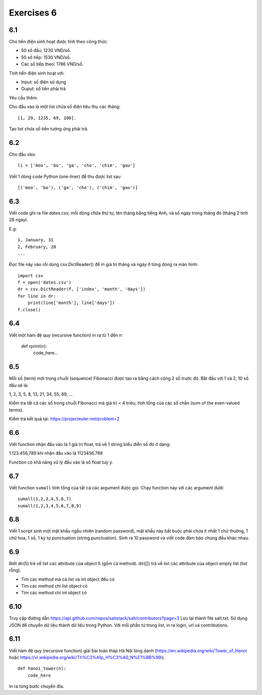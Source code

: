 Exercises 6
===========

6.1
---

Cho tiền điện sinh hoạt được tính theo công thức:

- 50 số đầu: 1230 VND/số.

- 50 số tiếp: 1530 VND/số.

- Các số tiếp theo: 1786 VND/số.

Tính tiền điện sinh hoạt với:

- Input: số điện sử dụng

- Ouput: số tiền phải trả

Yêu cầu thêm:

Cho đầu vào là một list chứa số điện tiêu thụ các tháng::

   [1, 29, 1235, 69, 100].

Tạo list chứa số tiền tương ứng phải trả.

6.2
---

Cho đầu vào::

  li = ['meo', 'bo', 'ga', 'cho', 'chim', 'gau']

Viết 1 dòng code Python (one-liner) để thu được list sau ::

   [('meo', 'bo'), ('ga', 'cho'), ('chim', 'gau')]

6.3
---

Viết code ghi ra file dates.csv, mỗi dòng chứa thứ tự, tên tháng bằng tiếng
Anh, và số ngày trong tháng đó (tháng 2 tính 28 ngày).

E.g::

  1, January, 31
  2, February, 28
  ...

Đọc file này vào rồi dùng csv.DictReader() để in giá trị tháng và ngày ở từng dòng
ra màn hình::

	import csv
	f = open('dates.csv')
	dr = csv.DictReader(f, ['index', 'month', 'days'])
	for line in dr:
	    print(line['month'], line['days'])
	f.close()

6.4
---

Viết một hàm đệ quy (recursive function) in ra từ 1 đến n:

  def rprint(n):
      code_here...

6.5
---

Mỗi số (term) mới trong chuỗi (sequence) Fibonacci được tạo ra bằng cách cộng 2
số trước đó. Bắt đầu với 1 và 2, 10 số đầu sẽ là:

1, 2, 3, 5, 8, 13, 21, 34, 55, 89, ...

Kiểm tra tất cả các số trong chuỗi Fibonacci mà giá trị < 4 triêu, tính tổng của
các số chẵn (sum of the even-valued terms).

Kiểm tra kết quả tại: https://projecteuler.net/problem=2

6.6
---

Viết function nhận đầu vào là 1 giá trị float, trả về 1 string biểu diễn số đó ở dạng:

1.123.456,789 khi nhận đầu vào là 1123456.789

Function có khả năng xử lý đầu vào là số float tuỳ ý.

6.7
---

Viết function ``sumall`` tính tổng của tất cả các argument được gọi.
Chạy function này với các argument dưới::

  sumall(1,2,3,4,5,6,7)
  sumall(1,2,3,4,5,6,7,8,9)

6.8
---

Viết 1 script sinh một mật khẩu ngẫu nhiên (random password),
mật khẩu này bắt buộc phải chứa ít nhất 1 chữ thường,
1 chữ hoa, 1 số, 1 ký tự punctuation (string.punctuation).
Sinh ra 10 password và viết code đảm bảo chúng đều khác nhau.

6.9
---

Biết dir(5) trả về list các attribute của object 5 (gồm cả method).
dir([]) trả về list các attribute của object empty list (list rỗng).

- Tìm các method mà cả list và int object đều có
- Tìm các method chỉ list object có
- Tìm các method chỉ int object có

6.10
----

Truy cập đường dẫn https://api.github.com/repos/saltstack/salt/contributors?page=3
Lưu lại thành file salt.txt. Sử dụng JSON để chuyển dữ liệu thành dữ liệu trong
Python.
Với mỗi phần tử trong list, in ra login, url và contributions.

6.11
----

Viết hàm đệ quy (recursive function) giải bài toán tháp Hà Nội lừng danh
(https://en.wikipedia.org/wiki/Tower_of_Hanoi
hoặc https://vi.wikipedia.org/wiki/Th%C3%A1p_H%C3%A0_N%E1%BB%99i).

::

	def hanoi_tower(n):
	    code_here

In ra từng bước chuyển đĩa.

